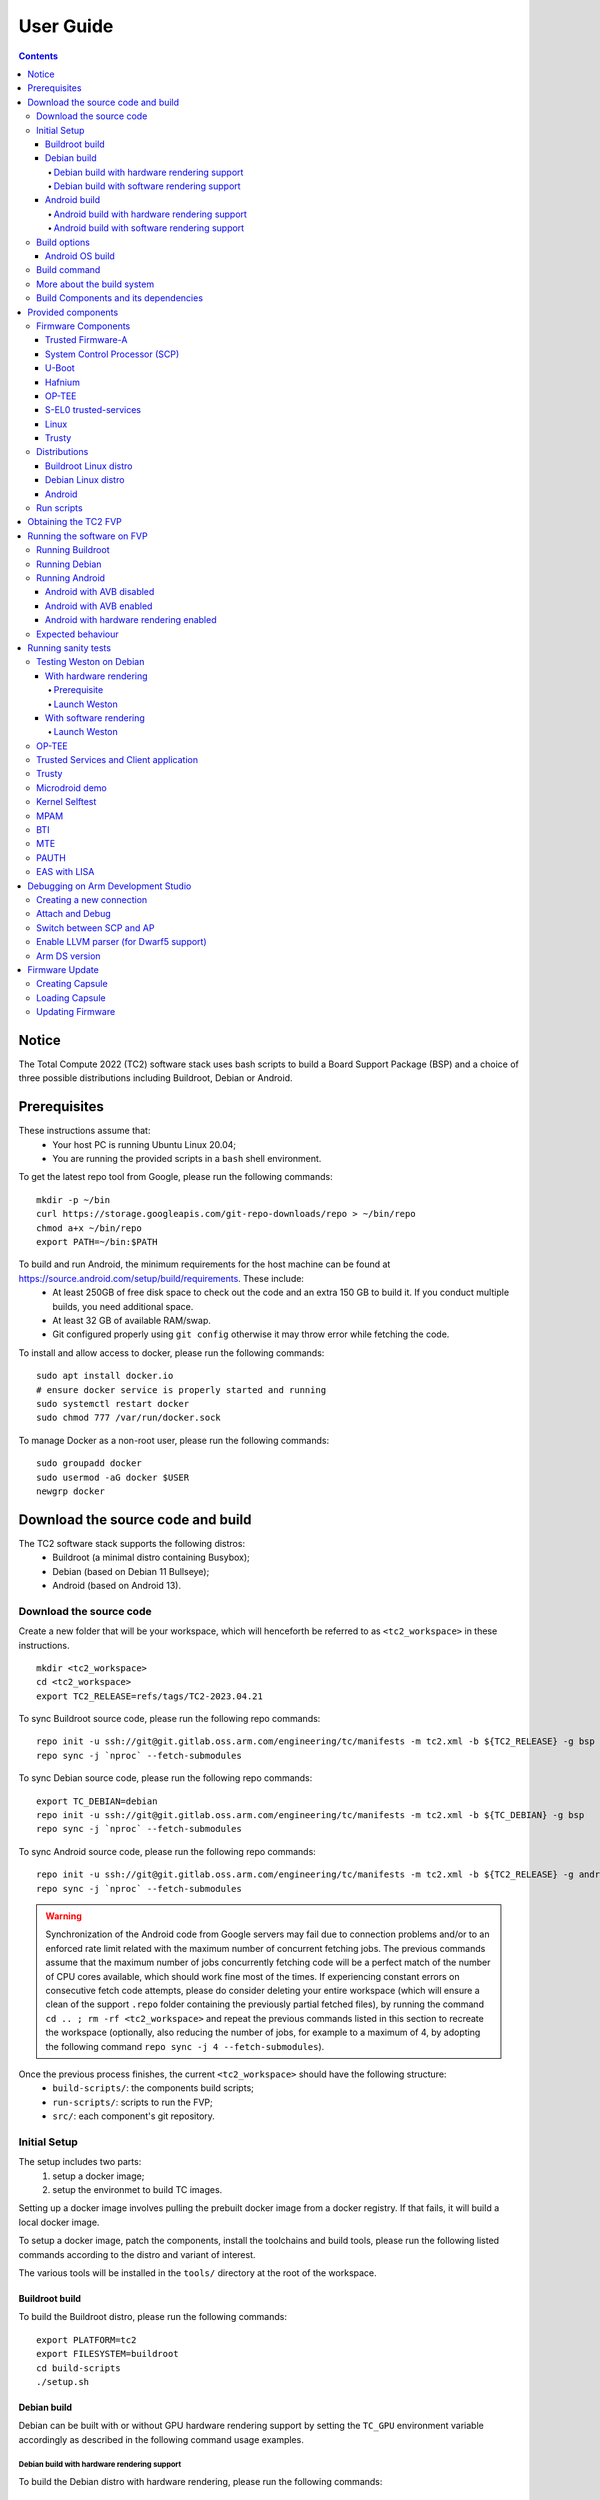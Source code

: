 .. _docs/totalcompute/tc2/user-guide:

User Guide
==========

.. contents::


Notice
------

The Total Compute 2022 (TC2) software stack uses bash scripts to build a Board
Support Package (BSP) and a choice of three possible distributions including Buildroot, Debian or Android.

Prerequisites
-------------

These instructions assume that:
 * Your host PC is running Ubuntu Linux 20.04;
 * You are running the provided scripts in a ``bash`` shell environment.

To get the latest repo tool from Google, please run the following commands:
::

    mkdir -p ~/bin
    curl https://storage.googleapis.com/git-repo-downloads/repo > ~/bin/repo
    chmod a+x ~/bin/repo
    export PATH=~/bin:$PATH

To build and run Android, the minimum requirements for the host machine can be found at https://source.android.com/setup/build/requirements. These include:
 * At least 250GB of free disk space to check out the code and an extra 150 GB to build it. If you conduct multiple builds, you need additional space.
 * At least 32 GB of available RAM/swap.
 * Git configured properly using ``git config`` otherwise it may throw error while fetching the code.

To install and allow access to docker, please run the following commands:
::

    sudo apt install docker.io
    # ensure docker service is properly started and running
    sudo systemctl restart docker
    sudo chmod 777 /var/run/docker.sock

To manage Docker as a non-root user, please run the following commands:
::

    sudo groupadd docker
    sudo usermod -aG docker $USER
    newgrp docker

Download the source code and build
------------------------------------

The TC2 software stack supports the following distros:
 * Buildroot (a minimal distro containing Busybox);
 * Debian (based on Debian 11 Bullseye);
 * Android (based on Android 13).

Download the source code
########################

Create a new folder that will be your workspace, which will henceforth be referred to as ``<tc2_workspace>``
in these instructions.
::

    mkdir <tc2_workspace>
    cd <tc2_workspace>
    export TC2_RELEASE=refs/tags/TC2-2023.04.21

To sync Buildroot source code, please run the following repo commands:
::

    repo init -u ssh://git@git.gitlab.oss.arm.com/engineering/tc/manifests -m tc2.xml -b ${TC2_RELEASE} -g bsp
    repo sync -j `nproc` --fetch-submodules

To sync Debian source code, please run the following repo commands:
::

    export TC_DEBIAN=debian
    repo init -u ssh://git@git.gitlab.oss.arm.com/engineering/tc/manifests -m tc2.xml -b ${TC_DEBIAN} -g bsp
    repo sync -j `nproc` --fetch-submodules

To sync Android source code, please run the following repo commands:
::

    repo init -u ssh://git@git.gitlab.oss.arm.com/engineering/tc/manifests -m tc2.xml -b ${TC2_RELEASE} -g android
    repo sync -j `nproc` --fetch-submodules

.. warning::
    Synchronization of the Android code from Google servers may fail due to connection problems and/or to an enforced rate limit related with the maximum number of concurrent fetching jobs. The previous commands assume that the maximum number of jobs concurrently fetching code will be a perfect match of the number of CPU cores available, which should work fine most of the times. If experiencing constant errors on consecutive fetch code attempts, please do consider deleting your entire workspace (which will ensure a clean of the support ``.repo`` folder containing the previously partial fetched files), by running the command ``cd .. ; rm -rf <tc2_workspace>`` and repeat the previous commands listed in this section to recreate the workspace (optionally, also reducing the number of jobs, for example to a maximum of 4, by adopting the following command ``repo sync -j 4 --fetch-submodules``).

Once the previous process finishes, the current ``<tc2_workspace>`` should have the following structure: 
 * ``build-scripts/``: the components build scripts;
 * ``run-scripts/``: scripts to run the FVP;
 * ``src/``: each component's git repository.

Initial Setup
#############

The setup includes two parts:
 1. setup a docker image;
 2. setup the environmet to build TC images.

Setting up a docker image involves pulling the prebuilt docker image from a docker registry. If that fails, it will build a local docker image.

To setup a docker image, patch the components, install the toolchains and build tools, please run the following listed commands according to the distro and variant of interest.

The various tools will be installed in the ``tools/`` directory at the root of the workspace.


Buildroot build
***************

To build the Buildroot distro, please run the following commands:
::

    export PLATFORM=tc2
    export FILESYSTEM=buildroot
    cd build-scripts
    ./setup.sh


Debian build
************

Debian can be built with or without GPU hardware rendering support by setting the ``TC_GPU`` environment variable accordingly as described in the following command usage examples.

Debian build with hardware rendering support
^^^^^^^^^^^^^^^^^^^^^^^^^^^^^^^^^^^^^^^^^^^^

To build the Debian distro with hardware rendering, please run the following commands:
::

    export PLATFORM=tc2
    export FILESYSTEM=debian
    export TC_GPU=true
    export GPU_DDK_REPO=<PATH TO GPU DDK SOURCE CODE>
    export GPU_DDK_VERSION=r40p0_01eac0
    export LM_LICENSE_FILE=<LICENSE FILE>
    export ARMLMD_LICENSE_FILE=<LICENSE FILE>
    export ARMCLANG_TOOL=<PATH TO ARMCLANG TOOLCHAIN>
    cd build-scripts
    ./setup.sh

Debian build with software rendering support
^^^^^^^^^^^^^^^^^^^^^^^^^^^^^^^^^^^^^^^^^^^^

To build the Debian distro with software rendering, please run the following commands:
::

    export PLATFORM=tc2
    export FILESYSTEM=debian
    export TC_GPU=false
    cd build-scripts
    ./setup.sh

Android build
*************

Android can be built with or without GPU hardware rendering support by setting the ``TC_GPU`` environment variable accordingly as described in the following command usage examples.

Android build with hardware rendering support
^^^^^^^^^^^^^^^^^^^^^^^^^^^^^^^^^^^^^^^^^^^^^

To build the Android distro with hardware rendering, please run the following commands:
::

    export PLATFORM=tc2
    export FILESYSTEM=android-fvp
    export TC_GPU=true
    export TC_TARGET_FLAVOR=fvp
    export GPU_DDK_REPO=<PATH TO GPU DDK SOURCE CODE>
    export GPU_DDK_VERSION=r40p0_01eac0
    export LM_LICENSE_FILE=<LICENSE FILE>
    export ARM_PRODUCT_DEF=<PATH TO ELMAP FILE IN ARMCLANG>
    export ARMLMD_LICENSE_FILE=<LICENSE FILE>
    export ANDROID_TEST_EXAMPLES=<PATH TO GPU DDK TEST EXAMPLES>
    export ARMCLANG_TOOL=<PATH TO ARMCLANG TOOLCHAIN>
    cd build-scripts
    ./setup.sh

Android build with software rendering support
^^^^^^^^^^^^^^^^^^^^^^^^^^^^^^^^^^^^^^^^^^^^^

To build the Android distro with software rendering, please run the following commands:
::

    export PLATFORM=tc2
    export TC_GPU=false
    export TC_TARGET_FLAVOR=fvp
    export FILESYSTEM=android-fvp
    cd build-scripts
    ./setup.sh



To build Android with Android Verified Boot (AVB) enabled, please run the following command to enable the corresponding flag in addition to any of the two previous Android command variants (please note that this needs to be run before running ``./setup.sh``):
::

    export AVB=true

.. warning::
    If building the TC2 software stack for more than one target, please ensure you run a clean build between each different build to avoid setup/building errors (refer to the next section "*More about the build system*" for command usage examples on how to do this).

.. warning::
    If running ``repo sync`` again is needed at some point, then the ``setup.sh`` script also needs to be run again, as ``repo sync`` can discard the patches.

.. note::
    Most builds will be done in parallel using all the available cores by default. To change this number, run ``export PARALLELISM=<number of cores>``


Build options
#############

Android OS build
****************

* tc2_fvp with ``TC_GPU=false``  : this supports Android display with swiftshader (software rendering);
* tc2_fvp with ``TC_GPU=true``  : this supports Android display with Mali GPU (hardware rendering). GPU DDK source code is available only to licensee partners (please contact support@arm.com).

The Android images can be built with or without authentication enabled using Android Verified Boot (AVB) through the use of the ``-a`` option.
AVB build is done in userdebug mode and takes a longer time to boot as the images are verified.
This option does not influence the way the system boots, rather it adds an optional sanity check on the prerequisite images.

.. note::
    Android based stack takes considerable time to build, so start the build and go grab a cup of coffee!


Build command
#############

To build the whole TC2 software stack, simply run:
::

    ./run_docker.sh ./build-all.sh build


Once the previous process finishes, the current ``<tc2_workspace>`` should have the following structure:
 * build files are stored in ``<tc2_workspace>/build-scripts/output/tmp_build/``;
 * final images will be placed in ``<tc2_workspace>/build-script/output/deploy/``.

More about the build system
###########################

The ``build-all.sh`` script will build all the components, but each component has its own script, allowing it to be built, cleaned and deployed separately.
All scripts support the ``build``, ``clean``, ``deploy``, ``patch`` commands. ``build-all.sh`` also supports ``all``, which performs a clean followed by a rebuild of all the stack.

For example, to build, deploy, and clean SCP, run:
::

    ./run_docker.sh ./build-scp.sh build
    ./run_docker.sh ./build-scp.sh deploy
    ./run_docker.sh ./build-scp.sh clean

The platform and filesystem used should be defined as described previously, but they can also be specified as the following example:
::

    ./run_docker.sh ./build-all.sh -p $PLATFORM -f $FILESYSTEM -t $TC_TARGET_FLAVOR -g $TC_GPU build

Build Components and its dependencies
#####################################

A new dependency to a component can be added in the form of ``$component=$dependency`` in the ``dependencies.txt`` file

To build a component and rebuild those components that depend on it, run:
::

    ./run_docker.sh ./$filename build with_reqs

Those options work for all the ``build-*.sh`` scripts.


Provided components
-------------------

Firmware Components
###################

Trusted Firmware-A
******************

Based on `Trusted Firmware-A <https://trustedfirmware-a.readthedocs.io/en/latest/>`__

+--------+------------------------------------------------------------------------------------------------------------+
| Script | <tc2_workspace>/build-scripts/build-tfa.sh                                                                 |
+--------+------------------------------------------------------------------------------------------------------------+
| Files  | * <tc2_workspace>/build-scripts/output/deploy/tc2/bl1-tc.bin                                               |
|        | * <tc2_workspace>/build-scripts/output/deploy/tc2/fip-tc.bin                                               |
+--------+------------------------------------------------------------------------------------------------------------+


System Control Processor (SCP)
******************************

Based on `SCP Firmware <https://github.com/ARM-software/SCP-firmware>`__

+--------+------------------------------------------------------------------------------------------------+
| Script | <tc2_workspace>/build-scripts/build-scp.sh                                                     |
+--------+------------------------------------------------------------------------------------------------+
| Files  | * <tc2_workspace>/build-scripts/output/deploy/tc2/scp_ramfw.bin                                |
|        | * <tc2_workspace>/build-scripts/output/deploy/tc2/scp_romfw.bin                                |
+--------+------------------------------------------------------------------------------------------------+


U-Boot
******

Based on `U-Boot gitlab <https://gitlab.denx.de/u-boot/u-boot>`__

+--------+---------------------------------------------------------------------------------------+
| Script | <tc2_workspace>/build-scripts/build-u-boot.sh                                         |
+--------+---------------------------------------------------------------------------------------+
| Files  | * <tc2_workspace>/build-scripts/output/deploy/tc2/u-boot.bin                          |
+--------+---------------------------------------------------------------------------------------+


Hafnium
*******

Based on `Hafnium <https://www.trustedfirmware.org/projects/hafnium>`__

+--------+--------------------------------------------------------------------------------------+
| Script | <tc2_workspace>/build-scripts/build-hafnium.sh                                       |
+--------+--------------------------------------------------------------------------------------+
| Files  | * <tc2_workspace>/build-scripts/output/deploy/tc2/hafnium.bin                        |
+--------+--------------------------------------------------------------------------------------+


OP-TEE
******

Based on `OP-TEE <https://github.com/OP-TEE/optee_os>`__

+--------+------------------------------------------------------------------------------------------+
| Script | <tc2_workspace>/build-scripts/build-optee-os.sh                                          |
+--------+------------------------------------------------------------------------------------------+
| Files  | * <tc2_workspace>/build-scripts/output/tmp_build/tfa_sp/tee-pager_v2.bin                 |
+--------+------------------------------------------------------------------------------------------+


S-EL0 trusted-services
**********************

Based on `Trusted Services <https://www.trustedfirmware.org/projects/trusted-services/>`__

+--------+-----------------------------------------------------------------------------------------------+
| Script | <tc2_workspace>/build-scripts/build-trusted-services.sh                                       |
+--------+-----------------------------------------------------------------------------------------------+
| Files  | * <tc2_workspace>/build-scripts/output/tmp_build/tfa_sp/crypto-sp.bin                         |
|        | * <tc2_workspace>/build-scripts/output/tmp_build/tfa_sp/internal-trusted-storage.bin          |
+--------+-----------------------------------------------------------------------------------------------+

Linux
*****

The component responsible for building a 5.15 version of the Android Common kernel (`ACK <https://android.googlesource.com/kernel/common/>`__).

+--------+-----------------------------------------------------------------------------------------------+
| Script | <tc2_workspace>/build-scripts/build-linux.sh                                                  |
+--------+-----------------------------------------------------------------------------------------------+
| Files  | * <tc2_workspace>/build-scripts/output/deploy/tc2/Image                                       |
+--------+-----------------------------------------------------------------------------------------------+

Trusty
******

Based on `Trusty <https://source.android.com/security/trusty>`__

+--------+---------------------------------------------------------------------------+
| Script | <tc2_workspace>/build-scripts/build-trusty.sh                             |
+--------+---------------------------------------------------------------------------+
| Files  | * <tc2_workspace>/build-scripts/output/deploy/tc2/lk.bin                  |
+--------+---------------------------------------------------------------------------+

Distributions
#############

Buildroot Linux distro
**********************

The layer is based on the `buildroot <https://github.com/buildroot/buildroot/>`__ Linux distribution.
The provided distribution is based on BusyBox and built using glibc.

+--------+-------------------------------------------------------------------------------------------------+
| Script | <tc2_workspace>/build-scripts/build-buildroot.sh                                                |
+--------+-------------------------------------------------------------------------------------------------+
| Files  | * <tc2_workspace>/build-scripts/output/deploy/tc2/tc-fitImage.bin                               |
+--------+-------------------------------------------------------------------------------------------------+

Debian Linux distro
*******************

+--------+-------------------------------------------------------------------------------------------------+
| Script | <tc2_workspace>/build-scripts/build-debian.sh                                                   |
+--------+-------------------------------------------------------------------------------------------------+
| Files  | * <tc2_workspace>/build-scripts/output/deploy/tc2/debian_fs.img                                 |
+--------+-------------------------------------------------------------------------------------------------+

Android
*******

+--------+-------------------------------------------------------------------------+
| Script | <tc2_workspace>/build-scripts/build-android.sh                          |
+--------+-------------------------------------------------------------------------+
| Files  | * <tc2_workspace>/build-scripts/output/deploy/tc2/android.img           |
|        | * <tc2_workspace>/build-scripts/output/deploy/tc2/ramdisk_uboot.img     |
|        | * <tc2_workspace>/build-scripts/output/deploy/tc2/system.img            |
|        | * <tc2_workspace>/build-scripts/output/deploy/tc2/userdata.img          |
|        | * <tc2_workspace>/build-scripts/output/deploy/tc2/boot.img (AVB only)   |
|        | * <tc2_workspace>/build-scripts/output/deploy/tc2/vbmeta.img (AVB only) |
+--------+-------------------------------------------------------------------------+


Run scripts
###########

Within the ``<tc2_workspace>/run-scripts/`` there are several convenience functions for testing the software
stack. Usage descriptions for the various scripts are provided in the following sections.


Obtaining the TC2 FVP
---------------------

The TC2 FVP is available to partners for build and run on Linux host environments.
Please contact Arm to have access (support@arm.com).


Running the software on FVP
---------------------------

A Fixed Virtual Platform (FVP) of the TC2 platform must be available to run the included run scripts.

The run-scripts structure is as follows:

::

    run-scripts
    |--tc2
       |--run_model.sh
       |-- ...

Ensure that all dependencies are met by running the FVP: ``./path/to/FVP_TC2``. You should see
the FVP launch, presenting a graphical interface showing information about the current state of the FVP.

The ``run_model.sh`` script in ``<tc2_workspace>/run-scripts/tc2`` will launch the FVP, providing
the previously built images as arguments. Run the ``./run_model.sh`` script:

::

    ./run_model.sh
    Incorrect script use, call script as:
    <path_to_run_model.sh> [OPTIONS]
    OPTIONS:
    -m, --model                      path to model
    -d, --distro                     distro version, values supported [buildroot, android-fvp, debian]
    -a, --avb                        [OPTIONAL] avb boot, values supported [true, false], DEFAULT: false
    -t, --tap-interface              [OPTIONAL] enable TAP interface
    -n, --networking                 [OPTIONAL] networking, values supported [user, tap, none]
                                     DEFAULT: tap if tap interface provided, otherwise user
    -e, --extra-model-params	     [OPTIONAL] extra model parameters

Running Buildroot
#################

::

    ./run-scripts/tc2/run_model.sh -m <model binary path> -d buildroot

Running Debian
##############

::

    ./run-scripts/tc2/run_model.sh -m <model binary path> -d debian

Running Android
###############

Android with AVB disabled
*************************

To run Android with AVB disabled, please run the following command:
::
 
    ./run-scripts/tc2/run_model.sh -m <model binary path> -d android-fvp

Android with AVB enabled
************************

To run Android with AVB enabled, please run the following command:
::

    ./run-scripts/tc2/run_model.sh -m <model binary path> -d android-fvp -a true

Android with hardware rendering enabled
***************************************

To run Android with hardware rendering enabled, please run the following command:
::

    ./run-scripts/tc2/run_model.sh -m <model binary path> -d android-fvp -e '--plugin=<crypto.so>'


.. note::
    ``crypto.so`` is part of your FVP bundle.


Expected behaviour
##################

When the script is run, four terminal instances will be launched:
 * ``terminal_uart_ap`` used by the non-secure world components U-boot, Linux Kernel and filesystem (Buildroot/Debian/Android);
 * ``terminal_uart1_ap`` used by the secure world components TF-A, Hafnium, Trusty and OP-TEE;
 * ``terminal_s0`` used for the SCP logs;
 * ``terminal_s1`` used by RSS logs (no output by default).

Once the FVP is running, hardware Root of Trust will verify AP and SCP
images, initialize various crypto services and then handover execution to the
SCP. SCP will bring the AP out of reset. The AP will start booting from its
ROM and then proceed to boot Trusted Firmware-A, Hafnium,
Secure Partitions (OP-TEE, Trusted Services in Buildroot and Trusty in Android) then
U-Boot, and then Linux and Buildroot/Android.

When booting Buildroot, the model will boot Linux and present a login prompt on terminal_uart_ap. Login
using the username ``root``. You may need to hit Enter for the prompt to appear.

When booting Android, the GUI window ``Fast Models - Total Compute 2 DP0`` shows the Android logo and on boot completion,
the window will show the Android home screen.

When booting Android with Android Verified Boot (``AVB=true``), the GUI window will display an error, as illustrated in the related :ref:`Total Compute Platform Expected Test Results <docs/totalcompute/tc2/expected-test-results_bootAndroidAVB>` document section. This is expected with the current TC release.


Running sanity tests
-----------------------------------


Testing Weston on Debian
########################

With hardware rendering
***********************

Prerequisite
^^^^^^^^^^^^

If GPU is enabled then GPU files will need to be pushed into the device using secure copy (scp).
This can be achieved by following the next steps:

 * login to the device using username ``root`` and password ``root`` as follows:

    ::

        ssh -p 8022 root@localhost
        password: root


 * create a path inside the device, for e.g. using the following command:

    ::

        mkdir -p /usr/lib/aarch64-linux-gnu/mali/wayland/

 * push the files from ``<tc2_workspace>/build-scripts/output/deploy/tc2/ddk/`` to the new created path, using the following command:

    ::

        scp -P 8022 <tc2_workspace>/build-scripts/output/deploy/tc2/ddk/lib/aarch64-linux-gnu/mali* root@localhost:/lib/aarch64-linux-gnu/

Launch Weston
^^^^^^^^^^^^^

Using ``terminal_uart_ap``, login to the device/FVP model running TC and run the following commands:

::

    cd /lib/aarch64-linux-gnu/
    tar -xvf mali.tar.xz
    # once extraction completes, to free some space, delete the tar file
    rm -rf mali.tar.xz
    ./mali/run_weston.sh

Once the ``Fast Models - Total Compute 2 DP0`` display is up (grey screen), run ``weston-flower`` to render the image. You can also run various unit tests available under ``/lib/aarch64-linux-gnu/mali/wayland/bin``.


.. note::
    This test is specific to Debian only. An example of the expected test result for this test is ilustrated in the related :ref:`Total Compute Platform Expected Results <docs/totalcompute/tc2/expected-test-results_weston>` document section.


With software rendering
***********************

Launch Weston
^^^^^^^^^^^^^

Using ``terminal_uart_ap``, login to the device/FVP model running TC and run the following commands:

::

    cd /lib/aarch64-linux-gnu/
    ./mali/run_weston.sh

.. note::
    This test is specific to Debian only. An example of the expected test result for this test is ilustrated in the related :ref:`Total Compute Platform Expected Results <docs/totalcompute/tc2/expected-test-results_weston>` document section.


OP-TEE
###############

For OP-TEE, the TEE sanity test suite can be run using command ``xtest`` on the ``terminal_uart_ap``.

Please be aware that this test suite will take some time to run all its related tests.

.. note::
    This test is specific to Buildroot only. An example of the expected test result for this test is ilustrated in the related :ref:`Total Compute Platform Expected Test Results <docs/totalcompute/tc2/expected-test-results_optee>` document section.


Trusted Services and Client application
########################################

For Trusted Services, please run the command ``ts-service-test -sg ItsServiceTests -sg PsaCryptoApiTests -sg CryptoServicePackedcTests -sg CryptoServiceProtobufTests -sg CryptoServiceLimitTests -v`` for Service API level tests, and run ``ts-demo`` for the demonstration of the client application.

.. note::
    This test is specific to Buildroot only. An example of the expected test result for this test is ilustrated in the related :ref:`Total Compute Platform Expected Results <docs/totalcompute/tc2/expected-test-results_ts>` document section.


Trusty
###############

On the Android distribution, Trusty provides a Trusted Execution Environment (TEE).
The functionality of Trusty IPC can be tested using the command ``tipc-test -t ta2ta-ipc`` with root privilege
(once Android boots to prompt, run ``su 0`` for root access).

.. note::
    This test is specific to Android only. An example of the expected test result for this test is ilustrated in the :ref:`Total Compute Platform Expected Test Results <docs/totalcompute/tc2/expected-test-results_trusty>` document section.


Microdroid demo
###############

On the Android distribution, Virtualization service provides support to run Microdroid based pVM (Protected VM).
For running a demo Microdroid, boot TC FVP with Android distribution. Once the Android is completely up, please run the following commands:

::

    export ANDROID_PRODUCT_OUT=<tc2_workspace>/src/android/out/target/product/tc_fvp/
    ./run-scripts/tc2/run_microdroid_demo.sh

.. note::
    This test is specific to Android only. An example of the expected test result for this test is ilustrated in the related :ref:`Total Compute Platform Expected Test Results <docs/totalcompute/tc2/expected-test-results_microdroid>` document section.


Kernel Selftest
###############

Tests are located at ``/usr/bin/selftest`` on the device.

To run all the tests in one go, use ``./run_kselftest.sh`` script. Tests can be run individually also.
::

    ./run_kselftest.sh --summary

.. warning::
    KSM driver is not a part of the TC2 kernel. Hence, one of the MTE Kselftests will fail for the ``check_ksm_options`` test.

.. note::
    This test is specific to Buildroot only. An example of the expected test result for this test is ilustrated in the related :ref:`Total Compute Platform Expected Test Results <docs/totalcompute/tc2/expected-test-results_kernel>` document section.


MPAM
####

The hardware and the software requirements required for the MPAM feature can be verified by running the command ``testing_mpam.sh`` on ``terminal_uart_ap`` (this script is located inside the `/bin` folder, which is part of the default `$PATH` environment variable, allowing this command to be executed from any location in the device filesystem).

.. note::
    This test is specific to Buildroot only. An example of the expected test result for this test is ilustrated in the related :ref:`Total Compute Platform Expected Test Results <docs/totalcompute/tc2/expected-test-results_mpam>` document section.


BTI
###

To run the BTI unit test, navigate to ``<tc2_workspace>`` and run:
::

    adb connect 127.0.0.1:5555
    cd <tc2_workspace>/src/android/out/target/product/tc_fvp/testcases/bti-unit-tests/arm64
    adb push bti-unit-tests /data/local/tmp
    cd <tc2_workspace>/src/android/out/target
    adb push ./product/tc_fvp/obj/SHARED_LIBRARIES/libbti_basic_function_intermediates/libbti_basic_function.so /data/local/tmp

On the ``terminal_uart_ap`` run:
::

    cd /data/local/tmp
    ./bti-unit-tests

.. note::
    This test is specific to Android builds with hardware rendering configuration enabled (i.e. `TC_GPU=true`). An example of the expected test result for this test is ilustrated in the related :ref:`Total Compute Platform Expected Test Results <docs/totalcompute/tc2/expected-test-results_bti>` document section.


MTE
###

To run the MTE unit test, navigate to ``<tc2_workspace>`` and run:
::

    adb connect 127.0.0.1:5555
    cd <tc2_workspace>/src/android/out/target/product/tc_fvp/testcases/mte-unit-tests/arm64
    adb push mte-unit-tests /data/local/tmp

On the ``terminal_uart_ap`` run:
::

    cd /data/local/tmp
    ./mte-unit-tests

.. note::
    This test is specific to Android builds with hardware rendering configuration enabled (i.e. `TC_GPU=true`). An example of the expected test result for this test is ilustrated in the related :ref:`Total Compute Platform Expected Test Results <docs/totalcompute/tc2/expected-test-results_mte>` document section.


PAUTH
#####

To run the PAUTH unit test, navigate to ``<tc2_workspace>`` and run:
::

    adb connect 127.0.0.1:5555
    cd <tc2_workspace>/src/android/out/target/product/tc_fvp/testcases/pauth-unit-tests/arm64
    adb push pauth-unit-tests /data/local/tmp

On the ``terminal_uart_ap`` run:
::

    cd /data/local/tmp
    ./pauth-unit-tests

.. note::
    This test is specific to Android builds with hardware rendering configuration enabled (i.e. `TC_GPU=true`). An example of the expected test result for this test is ilustrated in the related :ref:`Total Compute Platform Expected Test Results <docs/totalcompute/tc2/expected-test-results_pauth>` document section.
	
	
EAS with LISA
#############

This test requires Lisa to be installed. Please refer to the  `LISA documentation <https://lisa-linux-integrated-system-analysis.readthedocs.io/en/master/setup.html#installation>`_ to get more information about the requirements, dependencies and installation process of LISA on your system.

To setup Lisa, please run the following commands:
::

    git clone https://github.com/ARM-software/lisa.git
    cd lisa
    sudo ./install_base.sh --install-all

The following commands should be run each time LISA is run:
::

    source init_env
    export TC_WORKSPACE=<tc2_workspace>


For FVP with buildroot, boot the FVP model to buildroot as you normally would making user user networking is enabled.
::

	exekall run lisa.tests.scheduler.eas_behaviour  --conf <path to target_conf_linux.yml>


The following excerpt illustrates the contents of the ``target_conf_buildroot.yml`` file:
::

    target-conf:
      kind: linux
      name: tc
      host: localhost
      port: 8022
      username: root
      password: ""
      strict-host-check: false

      kernel:
        src: ${TC_WORKSPACE}/build-scripts/output/tmp_build/linux

        modules:
          make-variables:
            CC: clang
          build-env: alpine

      wait-boot:
        enable: false

      devlib:
        file-xfer: scp
        max-async: 1


.. note::
    This test is specific to Buildroot only. An example of the expected test result for this test is ilustrated in the related :ref:`Total Compute Platform Expected Test Results <docs/totalcompute/tc2/expected-test-results_eas>` document section.


Debugging on Arm Development Studio
-----------------------------------

This section describes the steps to debug the TC software stack using `Arm Development Studio <https://developer.arm.com/Tools%20and%20Software/Arm%20Development%20Studio>`_.

Creating a new connection
#########################

To create a new connection, please follow the next steps:

#. Select ``File->New->Model Connection``;
#. Provide the name for the new ``Debug Connection`` and click the ``next`` button;
#. Click on the ``Add a new model...`` button;
#. Select ``CADI`` as the model interface and click the ``next`` button;
#. Select ``Launch and connect to specific model``;
#. Select the location on your system containing the TC2 FVP model path and click the ``Finish`` button;
#. Once the import process of the model finishes, you can close the ``Model Connection`` window (used to add the new model).

Attach and Debug
################

#. Build the target with debug enabled (the file ``<tc2_workspace>/build-scripts/config`` can be configured to enable debug);
#. Run Buildroot/Android as described in the section ``Running the software on FVP`` with the extra parameters ``-e -S`` to attach to the debugger. The full command should look like the following:

	::
	
	./run-scripts/tc2/run_model.sh -m <model binary path> -d <buildroot|android-fvp> -e -S

#. Select the target created as mentioned in ``Creating a new connection`` and ``connect to target`` from debug control console.
#. After connection, use options in debug control console (highlighted in the below diagram) or the keyboard shortcuts to ``step``, ``run`` or ``halt``.
#. To add debug symbols, right click on target -> ``Debug configurations`` and under ``files`` tab add path to ``elf`` files.
#. Debug options such as ``break points``, ``variable watch``, ``memory view`` and so on can be used.

.. figure:: Debug_control_console.png

.. warning::
    There is a known issue in connecting all AP cores together. The Hunter ELP core is missing from the cluster view.  As a workaround, you can create two target connections as described in the ``Creating a new connection`` section: one for ELP core alone and the other one for the rest of AP cores.


Switch between SCP and AP
#########################

#. Right click on target and select ``Debug Configurations``;
#. Under ``Connection``, select ``Cortex-M3`` for SCP and ``Arm-Hayes_x/Arm-Hunter_x`` for AP core x and then debug.

.. figure:: switch_cores.png

Enable LLVM parser (for Dwarf5 support)
#######################################

To enable LLVM parser (with Dwarf5 support), please follow the next steps:

#. Select ``Window->Preferences->Arm DS->Debugger->Dwarf Parser``;
#. Tick the ``Use LLVM DWARF parser`` option;
#. Click the ``Apply and Close`` button.

.. figure:: enable_llvm.png


Arm DS version
##############

The previous steps apply to the following Arm DS Platinum version/build:

.. figure:: arm_ds_version.png

.. note::
    Arm DS Platinum is only available to licensee partners. Please contact Arm to have access (support@arm.com).


Firmware Update
---------------
Currently, the firmware update functionality is only supported with the buildroot distro.


Creating Capsule
################

Firmware Update in the total compute platform uses the capsule update mechanism. Hence, the Firmware Image Package (FIP) binary
has to be converted to a capsule. This can be done with ``GenerateCapsule`` which is present in ``BaseTools/BinWrappers/PosixLike``
of the `edk2 project <https://github.com/tianocore/edk2>`__.

To generate the capsule from the fip binary, run the following command:
::

    ./GenerateCapsule -e -o efi_capsule --fw-version 1 --lsv 0 --guid 0d5c011f-0776-5b38-8e81-36fbdf6743e2 --update-image-index 0 --verbose fip-tc.bin

Command arguments explanation:
 * ``fip-tc.bin`` is the input fip file that has the firmware binaries of the total compute platform;
 * ``efi_capsule`` is the name of capsule to be generated;
 * ``0d5c011f-0776-5b38-8e81-36fbdf6743e2`` is the image type UUID for the FIP image.

Loading Capsule
###############

The capsule generated using the above steps has to be loaded into memory during the execution of the model by providing the below FVP arguments:


::

    --data board.dram=<location of capsule>/efi_capsule@0x2000000


This will load the capsule to be updated at address ``0x82000000``.

The final command to run the model for buildroot should look like the following:

::

    ./run-scripts/tc2/run_model.sh -m <model binary path> -d buildroot -e "--data board.dram=<location of capsule>/efi_capsule@0x2000000"


Updating Firmware
#################

During the normal boot of the platform, stop at the U-Boot prompt and execute the following command:

::

    TOTAL_COMPUTE# efidebug capsule update -v 0x82000000

This will update the firmware. After it is completed, reboot the platform using the FVP GUI.


--------------

*Copyright (c) 2022-2023, Arm Limited. All rights reserved.*
